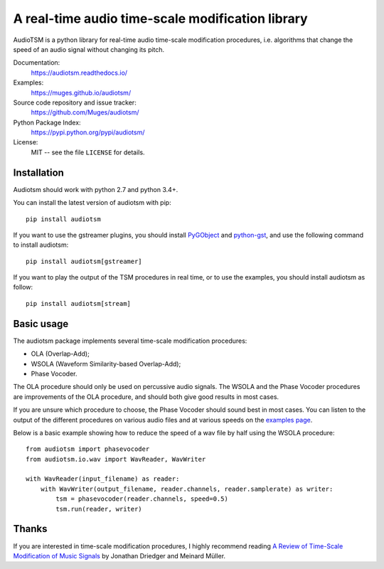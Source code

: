 A real-time audio time-scale modification library
=================================================

.. image:: https://readthedocs.org/projects/audiotsm/badge/?version=latest
    :target: http://audiotsm.readthedocs.io/en/latest/?badge=latest
    :alt: Documentation Status
.. image:: https://travis-ci.org/Muges/audiotsm.svg?branch=master
    :target: https://travis-ci.org/Muges/audiotsm
    :alt: Build Status

AudioTSM is a python library for real-time audio time-scale modification
procedures, i.e. algorithms that change the speed of an audio signal without
changing its pitch.

Documentation:
   https://audiotsm.readthedocs.io/

Examples:
    https://muges.github.io/audiotsm/

Source code repository and issue tracker:
   https://github.com/Muges/audiotsm/

Python Package Index:
    https://pypi.python.org/pypi/audiotsm/

License:
   MIT -- see the file ``LICENSE`` for details.

Installation
------------

Audiotsm should work with python 2.7 and python 3.4+.

You can install the latest version of audiotsm with pip::

    pip install audiotsm

If you want to use the gstreamer plugins, you should install PyGObject_ and
python-gst_, and use the following command to install audiotsm::

    pip install audiotsm[gstreamer]

If you want to play the output of the TSM procedures in real time, or to use
the examples, you should install audiotsm as follow::

    pip install audiotsm[stream]

.. _PyGObject:
    https://pygobject.readthedocs.io/en/latest/getting_started.html

.. _python-gst:
    https://gstreamer.freedesktop.org/modules/gst-python.html


Basic usage
-----------

The audiotsm package implements several time-scale modification procedures:

- OLA (Overlap-Add);
- WSOLA (Waveform Similarity-based Overlap-Add);
- Phase Vocoder.

The OLA procedure should only be used on percussive audio signals. The WSOLA
and the Phase Vocoder procedures are improvements of the OLA procedure, and
should both give good results in most cases.

If you are unsure which procedure to choose, the Phase Vocoder should sound
best in most cases. You can listen to the output of the different procedures on
various audio files and at various speeds on the `examples page`_.

.. _examples page: https://muges.github.io/audiotsm/

Below is a basic example showing how to reduce the speed of a wav file by half
using the WSOLA procedure::

    from audiotsm import phasevocoder
    from audiotsm.io.wav import WavReader, WavWriter

    with WavReader(input_filename) as reader:
        with WavWriter(output_filename, reader.channels, reader.samplerate) as writer:
            tsm = phasevocoder(reader.channels, speed=0.5)
            tsm.run(reader, writer)

Thanks
------

If you are interested in time-scale modification procedures, I highly recommend
reading `A Review of Time-Scale Modification of Music Signals`_ by Jonathan
Driedger and Meinard Müller.

.. _A Review of Time-Scale Modification of Music Signals:
    http://www.mdpi.com/2076-3417/6/2/57
